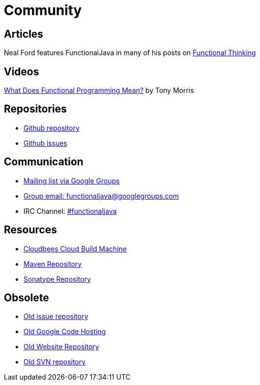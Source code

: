 = Community
:jbake-type: page
:jbake-tags:
:jbake-status: published

== Articles
Neal Ford features FunctionalJava in many of his posts on http://nealford.com/functionalthinking.html[Functional Thinking]

== Videos
https://vimeo.com/44767789[What Does Functional Programming Mean?] by Tony Morris

== Repositories

* https://github.com/functionaljava/functionaljava[Github repository]
* https://github.com/functionaljava/functionaljava/issues?state=open[Github issues]

== Communication

* http://groups.google.com/group/functionaljava[Mailing list via Google Groups]
* mailto:functionaljava@googlegroups.com[Group email: functionaljava@googlegroups.com]
* IRC Channel: irc://irc.freenode.net/#functionaljava[#functionaljava]

== Resources

* https://functionaljava.ci.cloudbees.com[Cloudbees Cloud Build Machine]
* http://mvnrepository.com/artifact/org.functionaljava[Maven Repository]
* https://oss.sonatype.org/content/groups/public/org/functionaljava[Sonatype Repository]

== Obsolete

* https://code.google.com/p/functionaljava/issues/list[Old issue repository]
* https://code.google.com/p/functionaljava/[Old Google Code Hosting]
* https://code.google.com/p/functionaljavaweb/[Old Website Repository]
* https://functionaljava.googlecode.com/svn/[Old SVN repository]
